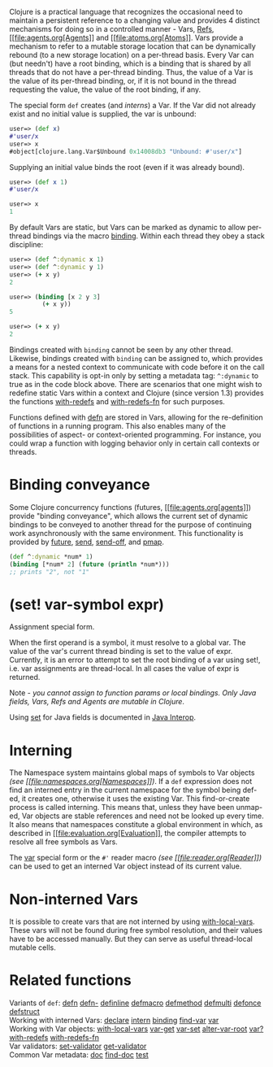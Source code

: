 Clojure is a practical language that recognizes the occasional need to
maintain a persistent reference to a changing value and provides 4
distinct mechanisms for doing so in a controlled manner - Vars,
[[file:refs.xml][Refs]], [[file:agents.org[Agents]] and
[[file:atoms.org[Atoms]]. Vars provide a mechanism to refer to a
mutable storage location that can be dynamically rebound (to a new
storage location) on a per-thread basis. Every Var can (but needn't)
have a root binding, which is a binding that is shared by all threads
that do not have a per-thread binding. Thus, the value of a Var is the
value of its per-thread binding, or, if it is not bound in the thread
requesting the value, the value of the root binding, if any.

The special form =def= creates (and [[interning][interns]]) a Var. If
the Var did not already exist and no initial value is supplied, the var
is unbound:

#+BEGIN_SRC clojure
    user=> (def x)
    #'user/x
    user=> x
    #object[clojure.lang.Var$Unbound 0x14008db3 "Unbound: #'user/x"]
#+END_SRC

Supplying an initial value binds the root (even if it was already
bound).

#+BEGIN_SRC clojure
    user=> (def x 1)
    #'user/x

    user=> x
    1
#+END_SRC

By default Vars are static, but Vars can be marked as dynamic to allow
per-thread bindings via the macro
[[https://clojure.github.com/clojure/clojure.core-api.html#clojure.core/binding][binding]].
Within each thread they obey a stack discipline:

#+BEGIN_SRC clojure
    user=> (def ^:dynamic x 1)
    user=> (def ^:dynamic y 1)
    user=> (+ x y)
    2

    user=> (binding [x 2 y 3]
             (+ x y))
    5

    user=> (+ x y)
    2
#+END_SRC

Bindings created with =binding= cannot be seen by any other thread.
Likewise, bindings created with =binding= can be assigned to, which
provides a means for a nested context to communicate with code before it
on the call stack. This capability is opt-in only by setting a metadata
tag: =^:dynamic= to true as in the code block above. There are scenarios
that one might wish to redefine static Vars within a context and Clojure
(since version 1.3) provides the functions
[[https://clojure.github.io/clojure/clojure.core-api.html#clojure.core/with-redefs][with-redefs]]
and
[[https://clojure.github.io/clojure/clojure.core-api.html#clojure.core/with-redefs-fn][with-redefs-fn]]
for such purposes.

Functions defined with
[[https://clojure.github.io/clojure/clojure.core-api.html#clojure.core/defn][defn]]
are stored in Vars, allowing for the re-definition of functions in a
running program. This also enables many of the possibilities of aspect-
or context-oriented programming. For instance, you could wrap a function
with logging behavior only in certain call contexts or threads.

* Binding conveyance
  :PROPERTIES:
  :CUSTOM_ID: conveyance
  :END:

Some Clojure concurrency functions (futures,
[[file:agents.org[agents]]) provide "binding conveyance", which allows
the current set of dynamic bindings to be conveyed to another thread for
the purpose of continuing work asynchronously with the same environment.
This functionality is provided by
[[https://clojure.github.io/clojure/clojure.core-api.html#clojure.core/future][future]],
[[https://clojure.github.io/clojure/clojure.core-api.html#clojure.core/send][send]],
[[https://clojure.github.io/clojure/clojure.core-api.html#clojure.core/send-off][send-off]],
and
[[https://clojure.github.io/clojure/clojure.core-api.html#clojure.core/pmap][pmap]].

#+BEGIN_SRC clojure
    (def ^:dynamic *num* 1)
    (binding [*num* 2] (future (println *num*)))
    ;; prints "2", not "1"
#+END_SRC

* (*set!* var-symbol expr)
  :PROPERTIES:
  :CUSTOM_ID: set
  :END:

Assignment special form.

When the first operand is a symbol, it must resolve to a global var. The
value of the var's current thread binding is set to the value of expr.
Currently, it is an error to attempt to set the root binding of a var
using set!, i.e. var assignments are thread-local. In all cases the
value of expr is returned.

Note - /you cannot assign to function params or local bindings. Only
Java fields, Vars, Refs and Agents are mutable in Clojure/.

Using [[file:java_interop.xml#set][set]] for Java fields is documented
in [[file:java_interop.xml#set][Java Interop]].

* Interning
  :PROPERTIES:
  :CUSTOM_ID: interning
  :END:

The Namespace system maintains global maps of symbols to Var objects
/(see [[file:namespaces.org[Namespaces]])/. If a =def= expression does
not find an interned entry in the current namespace for the symbol being
def-ed, it creates one, otherwise it uses the existing Var. This
find-or-create process is called interning. This means that, unless they
have been unmap-ed, Var objects are stable references and need not be
looked up every time. It also means that namespaces constitute a global
environment in which, as described in
[[file:evaluation.org[Evaluation]], the compiler attempts to resolve
all free symbols as Vars.

The [[file:special_forms.xml#var][var]] special form or the =#'= reader
macro /(see [[file:reader.org[Reader]])/ can be used to get an interned
Var object instead of its current value.

* Non-interned Vars
  :PROPERTIES:
  :CUSTOM_ID: local-vars
  :END:

It is possible to create vars that are not interned by using
[[https://clojure.github.io/clojure/clojure.core-api.html#clojure.core/with-local-vars][with-local-vars]].
These vars will not be found during free symbol resolution, and their
values have to be accessed manually. But they can serve as useful
thread-local mutable cells.

* Related functions
  :PROPERTIES:
  :CUSTOM_ID: related
  :END:

Variants of =def=:
[[https://clojure.github.io/clojure/clojure.core-api.html#clojure.core/defn][defn]]
[[https://clojure.github.io/clojure/clojure.core-api.html#clojure.core/defn-][defn-]]
[[https://clojure.github.io/clojure/clojure.core-api.html#clojure.core/definline][definline]]
[[https://clojure.github.io/clojure/clojure.core-api.html#clojure.core/defmacro][defmacro]]
[[https://clojure.github.io/clojure/clojure.core-api.html#clojure.core/defmethod][defmethod]]
[[https://clojure.github.io/clojure/clojure.core-api.html#clojure.core/defmulti][defmulti]]
[[https://clojure.github.io/clojure/clojure.core-api.html#clojure.core/defonce][defonce]]
[[https://clojure.github.io/clojure/clojure.core-api.html#clojure.core/defstruct][defstruct]]\\
Working with interned Vars:
[[https://clojure.github.io/clojure/clojure.core-api.html#clojure.core/declare][declare]]
[[https://clojure.github.io/clojure/clojure.core-api.html#clojure.core/intern][intern]]
[[https://clojure.github.io/clojure/clojure.core-api.html#clojure.core/binding][binding]]
[[https://clojure.github.io/clojure/clojure.core-api.html#clojure.core/find-var][find-var]]
[[file:special_forms.xml#var][var]]\\
Working with Var objects:
[[https://clojure.github.io/clojure/clojure.core-api.html#clojure.core/with-local-vars][with-local-vars]]
[[https://clojure.github.io/clojure/clojure.core-api.html#clojure.core/var-get][var-get]]
[[https://clojure.github.io/clojure/clojure.core-api.html#clojure.core/var-set][var-set]]
[[https://clojure.github.io/clojure/clojure.core-api.html#clojure.core/alter-var-root][alter-var-root]]
[[https://clojure.github.io/clojure/clojure.core-api.html#clojure.core/var?][var?]]
[[https://clojure.github.io/clojure/clojure.core-api.html#clojure.core/with-redefs][with-redefs]]
[[https://clojure.github.io/clojure/clojure.core-api.html#clojure.core/with-redefs-fn][with-redefs-fn]]\\
Var validators:
[[https://clojure.github.io/clojure/clojure.core-api.html#clojure.core/set-validator][set-validator]]
[[https://clojure.github.io/clojure/clojure.core-api.html#clojure.core/get-validator][get-validator]]\\
Common Var metadata:
[[https://clojure.github.io/clojure/clojure.core-api.html#clojure.core/doc][doc]]
[[https://clojure.github.io/clojure/clojure.core-api.html#clojure.core/find-doc][find-doc]]
[[https://clojure.github.io/clojure/clojure.core-api.html#clojure.core/test][test]]
